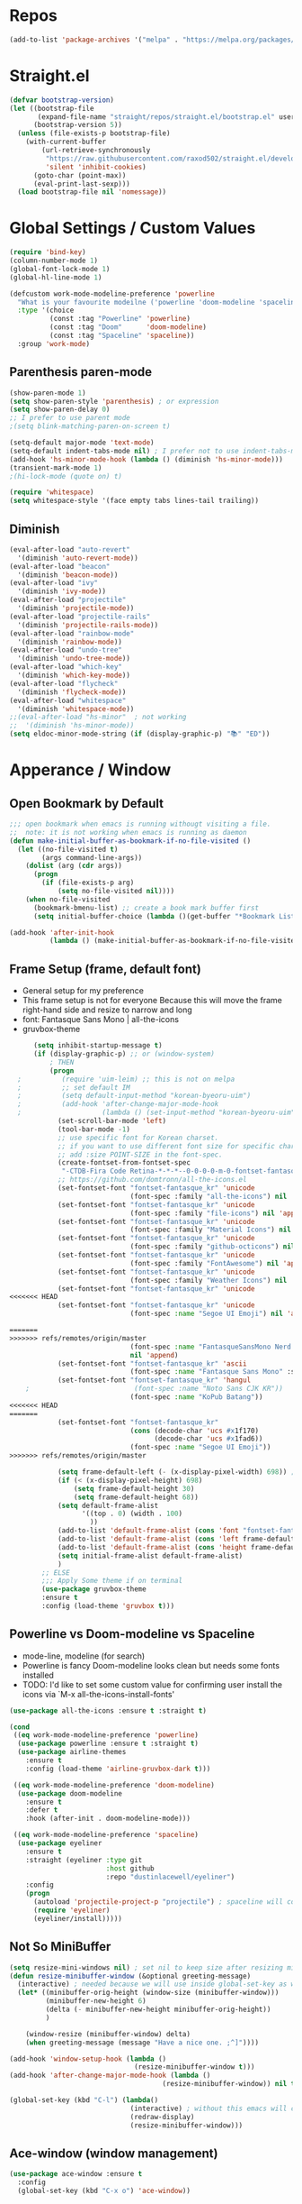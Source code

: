 #+TITTLE: Emacs Configuration
#+STARTUP: overview
#+PROPERTY: header-args :comment yes :result silent

* Repos
#+BEGIN_SRC emacs-lisp
(add-to-list 'package-archives '("melpa" . "https://melpa.org/packages/"))
#+END_SRC

* Straight.el
#+BEGIN_SRC emacs-lisp
  (defvar bootstrap-version)
  (let ((bootstrap-file
         (expand-file-name "straight/repos/straight.el/bootstrap.el" user-emacs-directory))
        (bootstrap-version 5))
    (unless (file-exists-p bootstrap-file)
      (with-current-buffer
          (url-retrieve-synchronously
           "https://raw.githubusercontent.com/raxod502/straight.el/develop/install.el"
           'silent 'inhibit-cookies)
        (goto-char (point-max))
        (eval-print-last-sexp)))
    (load bootstrap-file nil 'nomessage))
#+END_SRC

* Global Settings / Custom Values
#+BEGIN_SRC emacs-lisp
  (require 'bind-key)
  (column-number-mode 1)
  (global-font-lock-mode 1)
  (global-hl-line-mode 1)

  (defcustom work-mode-modeline-preference 'powerline
    "What is your favourite modeilne ('powerline 'doom-modeline 'spaceline)"
    :type '(choice
            (const :tag "Powerline" 'powerline)
            (const :tag "Doom"      'doom-modeline)
            (const :tag "Spaceline" 'spaceline))
    :group 'work-mode)
#+END_SRC
** Parenthesis paren-mode
#+BEGIN_SRC emacs-lisp
(show-paren-mode 1)
(setq show-paren-style 'parenthesis) ; or expression
(setq show-paren-delay 0)
;; I prefer to use parent mode
;(setq blink-matching-paren-on-screen t)
#+END_SRC

#+BEGIN_SRC emacs-lisp
(setq-default major-mode 'text-mode)
(setq-default indent-tabs-mode nil) ; I prefer not to use indent-tabs-mode
(add-hook 'hs-minor-mode-hook (lambda () (diminish 'hs-minor-mode)))
(transient-mark-mode 1)
;(hi-lock-mode (quote on) t)

(require 'whitespace)
(setq whitespace-style '(face empty tabs lines-tail trailing))
#+END_SRC
** Diminish
#+BEGIN_SRC emacs-lisp
(eval-after-load "auto-revert"
  '(diminish 'auto-revert-mode))
(eval-after-load "beacon"
  '(diminish 'beacon-mode))
(eval-after-load "ivy"
  '(diminish 'ivy-mode))
(eval-after-load "projectile"
  '(diminish 'projectile-mode))
(eval-after-load "projectile-rails"
  '(diminish 'projectile-rails-mode))
(eval-after-load "rainbow-mode"
  '(diminish 'rainbow-mode))
(eval-after-load "undo-tree"
  '(diminish 'undo-tree-mode))
(eval-after-load "which-key"
  '(diminish 'which-key-mode))
(eval-after-load "flycheck"
  '(diminish 'flycheck-mode))
(eval-after-load "whitespace"
  '(diminish 'whitespace-mode))
;;(eval-after-load "hs-minor"  ; not working
;;  '(diminish 'hs-minor-mode))
(setq eldoc-minor-mode-string (if (display-graphic-p) "📚" "ED"))
#+END_SRC
* Apperance / Window
** Open Bookmark by Default
#+BEGIN_SRC emacs-lisp
;;; open bookmark when emacs is running withougt visiting a file.
;;  note: it is not working when emacs is running as daemon
(defun make-initial-buffer-as-bookmark-if-no-file-visited ()
  (let ((no-file-visited t)
        (args command-line-args))
    (dolist (arg (cdr args))
      (progn
        (if (file-exists-p arg)
            (setq no-file-visited nil))))
    (when no-file-visited
      (bookmark-bmenu-list) ;; create a book mark buffer first
      (setq initial-buffer-choice (lambda ()(get-buffer "*Bookmark List*"))))))

(add-hook 'after-init-hook
          (lambda () (make-initial-buffer-as-bookmark-if-no-file-visited)))
#+END_SRC

** Frame Setup (frame, default font)
   - General setup for my preference
   - This frame setup is not for everyone
     Because this will move the frame right-hand side and resize to narrow and long
   - font: Fantasque Sans Mono | all-the-icons
   - gruvbox-theme
#+BEGIN_SRC emacs-lisp
      (setq inhibit-startup-message t)
      (if (display-graphic-p) ;; or (window-system)
          ; THEN
          (progn
  ;          (require 'uim-leim) ;; this is not on melpa
  ;          ;; set default IM
  ;          (setq default-input-method "korean-byeoru-uim")
  ;          (add-hook 'after-change-major-mode-hook
  ;                    (lambda () (set-input-method "korean-byeoru-uim")))
            (set-scroll-bar-mode 'left)
            (tool-bar-mode -1)
            ;; use specific font for Korean charset.
            ;; if you want to use different font size for specific charset,
            ;; add :size POINT-SIZE in the font-spec.
            (create-fontset-from-fontset-spec
             "-CTDB-Fira Code Retina-*-*-*--0-0-0-0-m-0-fontset-fantasque_kr")
            ;; https://github.com/domtronn/all-the-icons.el
            (set-fontset-font "fontset-fantasque_kr" 'unicode
                              (font-spec :family "all-the-icons") nil 'append)
            (set-fontset-font "fontset-fantasque_kr" 'unicode
                              (font-spec :family "file-icons") nil 'append)
            (set-fontset-font "fontset-fantasque_kr" 'unicode
                              (font-spec :family "Material Icons") nil 'append)
            (set-fontset-font "fontset-fantasque_kr" 'unicode
                              (font-spec :family "github-octicons") nil 'append)
            (set-fontset-font "fontset-fantasque_kr" 'unicode
                              (font-spec :family "FontAwesome") nil 'append)
            (set-fontset-font "fontset-fantasque_kr" 'unicode
                              (font-spec :family "Weather Icons") nil 'append)
            (set-fontset-font "fontset-fantasque_kr" 'unicode
<<<<<<< HEAD
            (set-fontset-font "fontset-fantasque_kr" 'unicode
                              (font-spec :name "Segoe UI Emoji") nil 'append)

=======
>>>>>>> refs/remotes/origin/master
                              (font-spec :name "FantasqueSansMono Nerd Font Mono")
                              nil 'append)
            (set-fontset-font "fontset-fantasque_kr" 'ascii
                              (font-spec :name "Fantasque Sans Mono" :size 14))
            (set-fontset-font "fontset-fantasque_kr" 'hangul
    ;                          (font-spec :name "Noto Sans CJK KR"))
                              (font-spec :name "KoPub Batang"))
<<<<<<< HEAD
=======
            (set-fontset-font "fontset-fantasque_kr"
                              (cons (decode-char 'ucs #x1f170)
                                    (decode-char 'ucs #x1fad6))
                              (font-spec :name "Segoe UI Emoji"))
>>>>>>> refs/remotes/origin/master

            (setq frame-default-left (- (x-display-pixel-width) 698)) ;; 700 when font size is 14
            (if (< (x-display-pixel-height) 698)
                (setq frame-default-height 30)
                (setq frame-default-height 68))
            (setq default-frame-alist
                  '((top . 0) (width . 100)
                    ))
            (add-to-list 'default-frame-alist (cons 'font "fontset-fantasque_kr"))
            (add-to-list 'default-frame-alist (cons 'left frame-default-left))
            (add-to-list 'default-frame-alist (cons 'height frame-default-height))
            (setq initial-frame-alist default-frame-alist)
            )
        ;; ELSE
        ;;; Apply Some theme if on terminal
        (use-package gruvbox-theme
        :ensure t
        :config (load-theme 'gruvbox t)))
#+END_SRC
** Powerline vs Doom-modeline vs Spaceline
    - mode-line, modeline (for search)
    - Powerline is fancy Doom-modeline looks clean but needs some fonts installed
    - TODO: I'd like to set some custom value for confirming user install the icons via
      `M-x all-the-icons-install-fonts'
#+BEGIN_SRC emacs-lisp
    (use-package all-the-icons :ensure t :straight t)

    (cond
     ((eq work-mode-modeline-preference 'powerline)
      (use-package powerline :ensure t :straight t)
      (use-package airline-themes
        :ensure t
        :config (load-theme 'airline-gruvbox-dark t)))

     ((eq work-mode-modeline-preference 'doom-modeline)
      (use-package doom-modeline
        :ensure t
        :defer t
        :hook (after-init . doom-modeline-mode)))

     ((eq work-mode-modeline-preference 'spaceline)
      (use-package eyeliner
        :ensure t
        :straight (eyeliner :type git
                            :host github
                            :repo "dustinlacewell/eyeliner")
        :config
        (progn
          (autoload 'projectile-project-p "projectile") ; spaceline will complain without it
          (require 'eyeliner)
          (eyeliner/install)))))

#+END_SRC
** Not So MiniBuffer
#+BEGIN_SRC emacs-lisp
  (setq resize-mini-windows nil) ; set nil to keep size after resizing minibuffer
  (defun resize-minibuffer-window (&optional greeting-message)
    (interactive) ; needed because we will use inside global-set-key as well
    (let* ((minibuffer-orig-height (window-size (minibuffer-window)))
           (minibuffer-new-height 6)
           (delta (- minibuffer-new-height minibuffer-orig-height))
           )

      (window-resize (minibuffer-window) delta)
      (when greeting-message (message "Have a nice one. ;^]"))))

  (add-hook 'window-setup-hook (lambda ()
                                 (resize-minibuffer-window t)))
  (add-hook 'after-change-major-mode-hook (lambda ()
                                        (resize-minibuffer-window)) nil t)

  (global-set-key (kbd "C-l") (lambda()
                                (interactive) ; without this emacs will complain
                                (redraw-display)
                                (resize-minibuffer-window)))
#+END_SRC
** Ace-window (window management)
#+BEGIN_SRC emacs-lisp
  (use-package ace-window :ensure t
    :config
    (global-set-key (kbd "C-x o") 'ace-window))
#+END_SRC
* Keyboard / Cursor / Shortcuts
  - XXX: projectile must be loaded first here
** Projectile
#+BEGIN_SRC emacs-lisp
  (use-package projectile
    :ensure t
    :straight t
    :bind (("C-c p f" . projectile-find-file)
           ("C-c p p" . projectile-switch-project)
           ("C-c p t" . projectile-find-test-file))
    :config
    (progn
      (setq projectile-enable-caching t)
      (add-hook 'prog-mode-hook 'projectile-mode)))
#+END_SRC

#+RESULTS:
: projectile-find-test-file

** Key-bindings
#+BEGIN_SRC emacs-lisp
(global-set-key (kbd "C-X C-X") 'save-buffers-kill-emacs)
#+END_SRC
** Which-key
#+BEGIN_SRC emacs-lisp
(use-package which-key
  :ensure t
  :config
  (which-key-mode))
#+END_SRC
** Avy-mode
   - [[https://github.com/abo-abo/avy]]
#+BEGIN_SRC emacs-lisp
(use-package avy
  :ensure t
  :config
  (progn
    ; I use emacs in termial many times but `C-:' doesn't seem to work
    (global-set-key (kbd "M-:") 'avy-goto-char-timer)
    (setq avy-timeout-seconds 0.35)
    ; "You can actually replace the M-g g binding of goto-line,
    ; since if you enter a digit for avy-goto-line, it will switch to
    ; goto-line with that digit already entered."
    (global-set-key (kbd "M-g g") 'avy-goto-line)))
#+END_SRC

** Fold-dwim
#+BEGIN_SRC emacs-lisp
(use-package fold-dwim :ensure t
  :config (progn
            (global-set-key (kbd "C-]")     'fold-dwim-toggle)
            (global-set-key (kbd "C-x [")    'fold-dwim-hide-all)
            (global-set-key (kbd "C-x ]")    'fold-dwim-show-all) ))

;;(hideshowvis-symbols)
#+END_SRC
* Work-mode for me
  I don't think that it is good habit to make minor mode is on globally
  so I make an mode to enable some useful stuff
#+BEGIN_SRC emacs-lisp
(add-to-list 'load-path (concat user-emacs-directory
                                (convert-standard-filename "my-lisp/")))
(add-to-list 'load-path (concat user-emacs-directory
                                (convert-standard-filename "our-lisp/")))

(require 'common-allow-deny-rule) ; my-lisp

(defcustom work-mode-allowed-modes '(prog-mode emacs-lisp-mode text-mode)
  "Major modes on which to enable the display-line-numbers mode and whitespace mode and so on"
  :group 'work-mode
  :type 'list
  :version "green")

(defcustom work-mode-exempt-modes
  '(vterm-mode eshell-mode shell-mode term-mode ansi-term-mode)
  "Major modes on which to disable the work-mode"
  :group 'work-mode
  :type 'list
  :version "green")

(defcustom work-mode-allowed-modes-include-derived-mode 't
  "Extends enabling work-mode through all the derived mode from work-mode-allowed mode"
  :group 'work-mode
  :type 'boolean
  :version "green")

(defun work-mode ()
  "turn on some usuful minor mode like display-line-numbers and whitespace"
  (let (work-mode-ready? res on-or-off derived-mode-check-function)
    (setq work-mode-ready? nil)
    (setq derived-mode-check-function
          (if work-mode-allowed-modes-include-derived-mode
              (lambda (candi given-mode) ; candi is actually not used here
                (derived-mode-p given-mode))
            nil))
    (setq res (common-allow-deny-rule-apply major-mode
                                            work-mode-allowed-modes
                                            derived-mode-check-function))
    (setq work-mode-ready? (if (eq (car res) 'allowed) t nil))
      ;;(let (status stage)
      ;;  (setq status (car res))
      ;;  (setq stage  (car (cdr res))) ;; not used
      ;;  (setq work-mode-ready? (if (eq status 'allowed) t nil))
    ;; Do real configuration goes here
    (setq on-or-off (if work-mode-ready? 1 0))
    (display-line-numbers-mode  on-or-off)
    (whitespace-mode            on-or-off)
    (prettify-symbols-mode      on-or-off)))

(add-hook 'after-change-major-mode-hook 'work-mode)
#+END_SRC
* General Programming
** Prettify-Symbols-mode
#+BEGIN_SRC emacs-lisp
  (setq prettify-symbols-alist '(("lambda" . 955)
                                 ("->" . 8594)    ; →
                                 ("=>" . 8658)    ; ⇒
                                 ("map" . 8614)   ; ↦
                                 ))
#+END_SRC

** Highlight Indent Guides
#+BEGIN_SRC emacs-lisp
  (use-package highlight-indent-guides
    :ensure t
    :hook ((prog-mode text-mode conf-mode) . highlight-indent-guides-mode)
    :init
    (setq highlight-indent-guides-method 'character)
    :config
    (add-hook 'focus-in-hook #'highlight-indent-guides-auto-set-faces)
    ;; `highlight-indent-guides' breaks in these modes
    (add-hook 'org-indent-mode-hook
      (defun +indent-guides-disable-maybe-h ()
        (when highlight-indent-guides-mode
          (highlight-indent-guides-mode -1)))))
#+END_SRC
* IBuffer
#+BEGIN_SRC emacs-lisp
;; note: if you're using screen and your escape key is "C-[Bb]",
;; you need to type "C-x C-b b"
(setq ibuffer-saved-filter-groups
      (quote (("default"
               ("dired" (mode . dired-mode))
               ("org"   (name . "^.*org"))
               ("perl"  (or
                         (mode . raku-mode)
                         (mode . cperl-mode)))
               ("programing" (or
                               (mode . python-mode)
                               (mode . c++-mode)
                               (mode . shellscript-mode)
                               (mode . fish-mode)))
               ("emacs" (or
                         (filename . "/\\bemacs\\b*/")
                         (name . "^\\*.*\\*$"))) ))))

(add-hook 'ibuffer-mode-hook
          (lambda ()
            (ibuffer-auto-mode 1)
            (ibuffer-switch-to-saved-filter-groups "default")))

;; don't show if name starts with double asterik "**blah~"
(require 'ibuf-ext)
(add-to-list 'ibuffer-never-show-predicates "^\\*\\*")
;; don't show filter groups if there are no buffers in that group
(setq ibuffer-show-empty-filter-groups nil)

;; Dont ask for firmation to delete marked buffers
(setq ibuffer-expert t)

(setq indo-enable-flex-match t)
(setq ido-everywhere t)
(ido-mode 1)
(defalias 'list-buffers 'ibuffer)
; or change the binding
;(global-set-key (kbd "C-x C-b") 'ibuffer)
#+END_SRC
* Org-mode
#+BEGIN_SRC emacs-lisp
(add-to-list 'org-structure-template-alist '("se" "#+BEGIN_SRC emacs-lisp\n?\n#+END_SRC"))
#+END_SRC
* Programming, Editing
** Saveplace
   automatically save last edit place
#+BEGIN_SRC emacs-lisp
(require 'saveplace)
(setq save-place-file "~/.config/emacs/places")
(setq save-place-forget-unreadable-files nil)
(save-place-mode 1)
#+END_SRC

** Display line numbers
#+BEGIN_SRC emacs-lisp
(require 'display-line-numbers)
(setq display-line-numbers t)
(setq display-line-numbers-type t) ; setting display-line-numbers isn't enough

(setq display-line-numbers-current-absoulte t)

(defcustom display-line-numbers-allowed-on-starred-buffers 'nil
  "Disable buffers that have stars in them like *Gnu Emacs*"
  :type 'boolean
  :group 'display-line-numbers)

(defun display-line-numbers--turn-on ()
  "turn on line numbers in `display-line-numbers-allowed-modes' but excluding
certain major modes defined in `display-line-numbers-exempt-modes'"
  (if (or display-line-numbers-allowed-on-starred-buffers
          (not string-match "*" (buffer-name)))
      (display-line-numbers-mode 1)
    (display-line-numbers-mode 0)))
#+END_SRC
** More-modes
#+BEGIN_SRC emacs-lisp
(use-package raku-mode :ensure t :defer t)
(use-package fish-mode :ensure t :defer t)
#+END_SRC
** flycheck
#+BEGIN_SRC emacs-lisp
(use-package flycheck
  :ensure t
  :defer t
  :init (add-hook 'prog-mode-hook 'flycheck-mode))

(use-package flycheck-perl6 :ensure t)
#+END_SRC
** Auto-complete
#+BEGIN_SRC emacs-lisp
;; https://cestlaz.github.io/posts/using-emacs-8-autocomplete/
(use-package auto-complete
  :ensure t
  :init
  (progn
    (ac-config-default)
    (global-auto-complete-mode t) ))

(add-to-list 'ac-modes 'raku-mode)
#+END_SRC
** Swiper / Counsel
   - [[https://cestlaz.github.io/posts/using-emacs-6-swiper/]]
#+BEGIN_SRC emacs-lisp
(use-package counsel :ensure t )

(use-package swiper
  :ensure try
  :config
  (progn
    (ivy-mode 1)
    (setq ivy-use-virtual-buffers t)
    (setq ivy-height 7)
    (setq ivy-fixed-height-minibuffer nil)
    (global-set-key "\C-s" 'swiper)
    (global-set-key (kbd "C-c C-r") 'ivy-resume)
    (global-set-key (kbd "<f6>") 'ivy-resume)
    (global-set-key (kbd "M-x") 'counsel-M-x)
    (global-set-key (kbd "C-x C-f") 'counsel-find-file)
    (global-set-key (kbd "<f1> f") 'counsel-describe-function)
    (global-set-key (kbd "<f1> v") 'counsel-describe-variable)
    (global-set-key (kbd "<f1> l") 'counsel-load-library)
    (global-set-key (kbd "<f2> i") 'counsel-info-lookup-symbol)
    (global-set-key (kbd "<f2> u") 'counsel-unicode-char)
    (global-set-key (kbd "C-c g") 'counsel-git)
    (global-set-key (kbd "C-c j") 'counsel-git-grep)
    (global-set-key (kbd "C-c k") 'counsel-ag)
    (global-set-key (kbd "C-x l") 'counsel-locate)
    (global-set-key (kbd "C-S-o") 'counsel-rhythmbox)
    (define-key read-expression-map (kbd "C-r") 'counsel-expression-history)
    ))
#+END_SRC
* Misc / Testing
** Beacon
#+BEGIN_SRC emacs-lisp
    (unless (display-graphic-p) ;; it is buggy with my X-window setup
        (use-package beacon :ensure t
          :config
          (progn
          (beacon-mode 1)
          (setq beacon-blink-when-buffer-changes t)
          (setq beacon-blink-when-focused t))))
#+END_SRC
** Tabbar
#+BEGIN_SRC emacs-lisp
(use-package tabbar
  :ensure t
  :config (progn
            (tabbar-mode 1)
            (global-set-key (kbd "C-c C-j") 'tabbar-backward)
            (global-set-key (kbd "C-c C-k") 'tabbar-forward)
            (global-set-key (kbd "C-c C-p") 'tabbar-backward-group)
            (global-set-key (kbd "C-c C-n") 'tabbar-forward-group)))
#+END_SRC
** Neo-tree
#+BEGIN_SRC emacs-lisp
(use-package neotree
  :ensure t
  :config (progn
            (setq neo-smart-open t)
            (setq neo-window-fixed-size nil)
            (global-set-key [f8] 'neotree-toggle)))
;;    (evil-leader/set-key
;;     "tt" 'neotree-toggle
;;           "tp" 'neotree-projectile-action)))
#+END_SRC
** Nov-mode
#+BEGIN_SRC emacs-lisp
  (use-package nov
    :ensure t
    :init
    (defun my-nov-font-setup ()
      (face-remap-add-relative
      'variable-pitch '(:family "Bookerly" :height 1.3)))
    :config
    (progn
      (setq nov-text-width t)
      (setq visual-fill-column-center-text t)
      (add-hook 'nov-mode-hook (lambda () (visual-line-mode)))
      (if (display-graphic-p)
          (add-hook 'nov-mode-hook 'my-nov-font-setup))
      (add-to-list 'auto-mode-alist '("\\.epub\$" . nov-mode))))
#+END_SRC
** Image size
#+BEGIN_SRC emacs-lisp
(setq max-image-size "no limit??")
#+END_SRC
** Visual-line-mode
   - this is from [[https://www.emacswiki.org/emacs/VisualLineMode]]
#+BEGIN_SRC emacs-lisp
  (defvar visual-wrap-column nil)

  (defun set-visual-wrap-column (new-wrap-column &optional buffer)
    "Force visual line wrap at NEW-WRAP-COLUMN in BUFFER (defaults
  to current buffer) by setting the right-hand margin on every
  window that displays BUFFER.  A value of NIL or 0 for
  NEW-WRAP-COLUMN disables this behavior."
    (interactive (list (read-number "New visual wrap column, 0 to disable: " (or visual-wrap-column fill-column 0))))
    (if (and (numberp new-wrap-column)
             (zerop new-wrap-column))
      (setq new-wrap-column nil))
    (with-current-buffer (or buffer (current-buffer))
      (visual-line-mode t)
      (set (make-local-variable 'visual-wrap-column) new-wrap-column)
      (add-hook 'window-configuration-change-hook 'update-visual-wrap-column nil t)
      (let ((windows (get-buffer-window-list)))
        (while windows
          (when (window-live-p (car windows))
            (with-selected-window (car windows)
              (update-visual-wrap-column)))
          (setq windows (cdr windows))))))

  (defun update-visual-wrap-column ()
    (if (not visual-wrap-column)
      (set-window-margins nil nil)
      (let* ((current-margins (window-margins))
             (right-margin (or (cdr current-margins) 0))
             (current-width (window-width))
             (current-available (+ current-width right-margin)))
        (if (<= current-available visual-wrap-column)
          (set-window-margins nil (car current-margins))
          (set-window-margins nil (car current-margins)
                              (- current-available visual-wrap-column))))))
#+END_SRC

*  Experiment
  - hide some minor mode
  [[https://emacs.stackexchange.com/questions/3925/hide-list-of-minor-modes-in-mode-line/3928#comment5928_3928]]
#+BEGIN_SRC emacs-lisp
(defvar hidden-minor-modes ; example, write your own list of hidden
  '(abbrev-mode            ; minor modes
    auto-fill-function
    auto-complete-mode
;    flycheck-mode
;    flyspell-mode
;    inf-haskell-mode
;    haskell-indent-mode
;    haskell-doc-mode
    smooth-scroll-mode))

(defun purge-minor-modes ()
  (interactive)
  (dolist (x hidden-minor-modes nil)
    (let ((trg (cdr (assoc x minor-mode-alist))))
      (when trg
        (setcar trg "")))))

(add-hook 'after-change-major-mode-hook 'purge-minor-modes)

#+END_SRC
))
